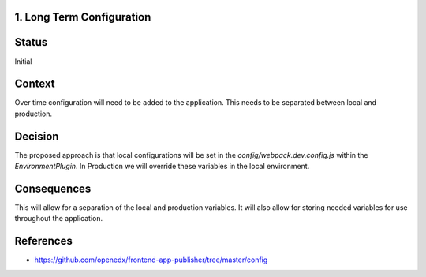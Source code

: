 1. Long Term Configuration
----------------------------------------------

Status
------

Initial

Context
-------

Over time configuration will need to be added to the application.  This needs to be separated between local and
production.


Decision
--------

The proposed approach is that local configurations will be set in the `config/webpack.dev.config.js` within the
`EnvironmentPlugin`.  In Production we will override these variables in the local environment.

Consequences
------------

This will allow for a separation of the local and production variables.  It will also allow for storing needed
variables for use throughout the application.


References
----------

* https://github.com/openedx/frontend-app-publisher/tree/master/config
